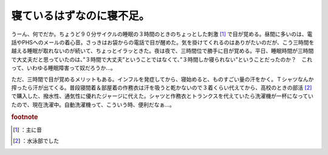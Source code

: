 ﻿寝ているはずなのに寝不足。
##########################


うーん、何でだか。ちょうど９０分サイクルの睡眠の３時間のときのちょっとした刺激 [#]_ で目が覚める。昼間に多いのは、電話やPHSへのメールの着心音。さっきはお袋からの電話で目が醒めた。気を掛けてくれるのはありがたいのだが、こう三時間を越える睡眠が取れないのが続いて、ちょっとイラッときた。夜は夜で、三時間位で勝手に目が覚める。平日、睡眠時間が三時間で大丈夫だと思っていたのは、”３時間で大丈夫”ということではなくて、”３時間しか寝られない”ということだったのか？　これって、いわゆる睡眠障害って奴だろうか…。

ただ、三時間で目が覚めるメリットもある。インフルを発症してから、寝始めると、ものすごい量の汗をかく。Ｔシャツなんか搾ったら汗が出てくる。普段寝間着＆部屋着の作務衣は汗を吸うと乾かないので３着くらい代えてから、高校のときの部活 [#]_ で購入した、撥水性、通気性に優れたジャージに代えた。シャツと作務衣とトランクスを代えていたら洗濯機が一杯になっていたので、現在洗濯中。自動洗濯機って、こういう時、便利だなぁ…。


.. rubric:: footnote

.. [#] ：主に音
.. [#] ：水泳部でした



.. author:: mkouhei
.. categories:: 生活, 
.. tags::


